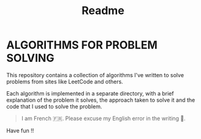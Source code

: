 #+title: Readme

* ALGORITHMS FOR PROBLEM SOLVING
This repository contains a collection of algorithms I've written to solve problems from sites like LeetCode and others.

Each algorithm is implemented in a separate directory, with a brief explanation of the problem it solves, the approach taken to solve it and the code that I used to solve the problem.

#+begin_quote
I am French 🇫🇷. Please excuse my English error in the writing 🙏.
#+end_quote

Have fun !!
